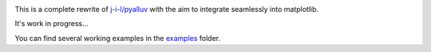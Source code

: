 .. image:: https://github.com/tools4digits/pyAlluv/actions/workflows/run_pytest.yml/badge.svg
   :target: https://github.com/tools4digits/pyAlluv/actions/workflows/run_pytest.yml

This is a complete rewrite of `j-i-l/pyalluv <https://github.com/j-i-l/pyAlluv>`_ with the aim to integrate seamlessly into matplotlib.

It's work in progress... 

You can find several working examples in the `examples`_ folder.

.. _examples: examples
